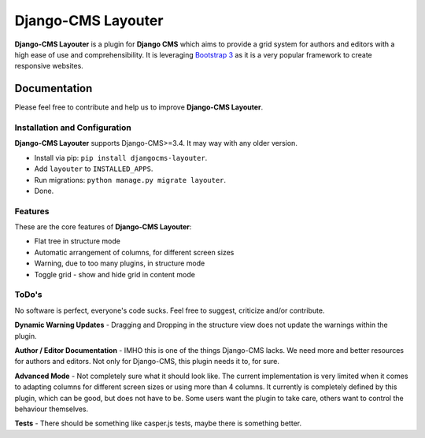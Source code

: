 ===================
Django-CMS Layouter
===================

.. image:: https://travis-ci.org/Blueshoe/djangocms-layouter.svg?branch=master
    :target: https://travis-ci.org/Blueshoe/djangocms-layouter
    :alt: Code analysis status

**Django-CMS Layouter** is a plugin for **Django CMS** which aims to provide a grid system for authors and editors
with a high ease of use and comprehensibility. It is leveraging `Bootstrap 3 <http://getbootstrap.com/>`_ as it
is a very popular framework to create responsive websites.

.. image:: https://raw.githubusercontent.com/Blueshoe/djangocms-layouter/master/layouter.gif


Documentation
=============

Please feel free to contribute and help us to improve **Django-CMS Layouter**. 

Installation and Configuration
------------------------------

**Django-CMS Layouter** supports Django-CMS>=3.4. It may way with any older version.

* Install via pip: ``pip install djangocms-layouter``.
* Add ``layouter`` to ``INSTALLED_APPS``.
* Run migrations: ``python manage.py migrate layouter``.
* Done.

Features
--------

These are the core features of **Django-CMS Layouter**:

* Flat tree in structure mode
* Automatic arrangement of columns, for different screen sizes
* Warning, due to too many plugins, in structure mode
* Toggle grid - show and hide grid in content mode


ToDo's
------

No software is perfect, everyone's code sucks. Feel free to suggest, criticize and/or contribute.

**Dynamic Warning Updates** - Dragging and Dropping in the structure view does not update the warnings within the
plugin.

**Author / Editor Documentation** - IMHO this is one of the things Django-CMS lacks. We need more and better resources
for authors and editors. Not only for Django-CMS, this plugin needs it to, for sure.

**Advanced Mode** - Not completely sure what it should look like. The current implementation is very limited
when it comes to adapting columns for different screen sizes or using more than 4 columns. It currently is completely
defined by this plugin, which can be good, but does not have to be. Some users want the plugin to take care, others want
to control the behaviour themselves.

**Tests** - There should be something like casper.js tests, maybe there is something better.
